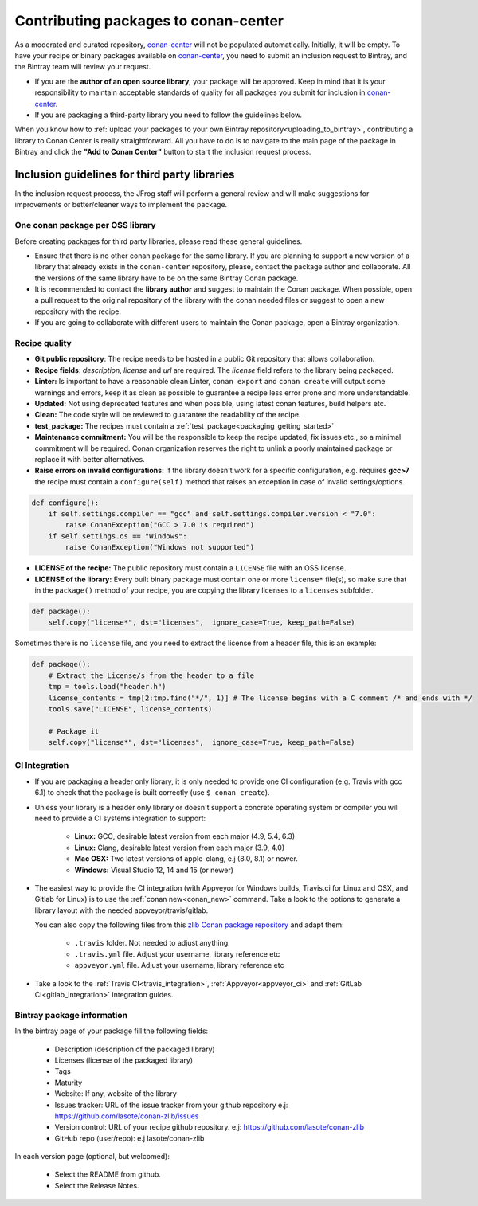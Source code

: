 .. _conan_center_flow:

Contributing packages to conan-center
=====================================

As a moderated and curated repository, `conan-center`_ will not be populated automatically.
Initially, it will be empty. To have your recipe or binary packages available on `conan-center`_,
you need to submit an inclusion request to Bintray, and the Bintray team will review your request.

- If you are the **author of an open source library**, your package will be approved. Keep in mind
  that it is your responsibility to maintain acceptable standards of quality for all packages you
  submit for inclusion in `conan-center`_.

- If you are packaging a third-party library you need to follow the guidelines below.

When you know how to :ref:`upload your packages to your own Bintray repository<uploading_to_bintray>`, contributing a library to Conan
Center is really straightforward. All you have to do is to navigate to the main page of the package in Bintray and click the
**"Add to Conan Center"** button to start the inclusion request process.

.. image:: /images/add_to_conan-center.png
    :align: center

Inclusion guidelines for third party libraries
**********************************************

In the inclusion request process, the JFrog staff will perform a general review and will make
suggestions for improvements or better/cleaner ways to implement the package.

One conan package per OSS library
---------------------------------

Before creating packages for third party libraries, please read these general guidelines.

- Ensure that there is no other conan package for the same library. If you are planning to support a
  new version of a library that already exists in the ``conan-center`` repository, please, contact
  the package author and collaborate. All the versions of the same library have to be on the same
  Bintray Conan package.

- It is recommended to contact the **library author** and suggest to maintain the Conan package.
  When possible, open a pull request to the original repository of the library with the conan needed
  files or suggest to open a new repository with the recipe.

- If you are going to collaborate with different users to maintain the Conan package, open a Bintray
  organization.

Recipe quality
--------------

- **Git public repository**: The recipe needs to be hosted in a public Git repository that allows
  collaboration.

- **Recipe fields**: `description`, `license` and `url` are required. The `license` field refers to
  the library being packaged.

- **Linter:** Is important to have a reasonable clean Linter, ``conan export`` and  ``conan create``
  will output some warnings and errors, keep it as clean as possible to guarantee a recipe less
  error prone and more understandable.

- **Updated:** Not using deprecated features and when possible, using latest conan features, build
  helpers etc.

- **Clean:** The code style will be reviewed to guarantee the readability of the recipe.

- **test_package:** The recipes must contain a :ref:`test_package<packaging_getting_started>`

- **Maintenance commitment:** You will be the responsible to keep the recipe updated, fix issues
  etc., so a minimal commitment will be required. Conan organization reserves the right to unlink a
  poorly maintained package or replace it with better alternatives.

- **Raise errors on invalid configurations:** If the library doesn't work for a specific
  configuration, e.g. requires **gcc>7** the recipe must contain a ``configure(self)`` method  that
  raises an exception in case of invalid settings/options.

.. code-block:: python

    def configure():
        if self.settings.compiler == "gcc" and self.settings.compiler.version < "7.0":
            raise ConanException("GCC > 7.0 is required")
        if self.settings.os == "Windows":
            raise ConanException("Windows not supported")

- **LICENSE of the recipe:** The public repository must contain a ``LICENSE`` file with an OSS
  license.
- **LICENSE of the library:** Every built binary package must contain one or more ``license*``
  file(s), so make sure that in the ``package()`` method of your recipe, you are copying the library
  licenses to a ``licenses`` subfolder.

.. code-block:: python

    def package():
        self.copy("license*", dst="licenses",  ignore_case=True, keep_path=False)

Sometimes there is no ``license`` file, and you need to extract the license from a header file, this
is an example:

.. code-block:: python

    def package():
        # Extract the License/s from the header to a file
        tmp = tools.load("header.h")
        license_contents = tmp[2:tmp.find("*/", 1)] # The license begins with a C comment /* and ends with */
        tools.save("LICENSE", license_contents)

        # Package it
        self.copy("license*", dst="licenses",  ignore_case=True, keep_path=False)

CI Integration
--------------

- If you are packaging a header only library, it is only needed to provide one CI configuration
  (e.g. Travis with gcc 6.1) to check that the package is built correctly (use ``$ conan create``).

- Unless your library is a header only library or doesn't support a concrete operating system or
  compiler you will need to provide a CI systems integration to support:

    - **Linux:** GCC, desirable latest version from each major (4.9, 5.4, 6.3)
    - **Linux:** Clang, desirable latest version from each major (3.9, 4.0)
    - **Mac OSX:** Two latest versions of apple-clang, e.j (8.0, 8.1) or newer.
    - **Windows:** Visual Studio 12, 14 and 15 (or newer)

- The easiest way to provide the CI integration (with Appveyor for Windows builds, Travis.ci for
  Linux and OSX, and Gitlab for Linux) is to use the :ref:`conan new<conan_new>` command. Take a
  look to the options to generate a library layout with the needed appveyor/travis/gitlab.

  You can also copy the following files from this `zlib Conan package repository`_ and adapt them:

    - ``.travis`` folder. Not needed to adjust anything.
    - ``.travis.yml`` file. Adjust your username, library reference etc
    - ``appveyor.yml`` file. Adjust your username, library reference etc

- Take a look to the :ref:`Travis CI<travis_integration>`, :ref:`Appveyor<appveyor_ci>` and
  :ref:`GitLab CI<gitlab_integration>` integration guides.

Bintray package information
---------------------------

In the bintray page of your package fill the following fields:

    - Description (description of the packaged library)
    - Licenses (license of the packaged library)
    - Tags
    - Maturity
    - Website: If any, website of the library
    - Issues tracker: URL of the issue tracker from your github repository e.j:
      https://github.com/lasote/conan-zlib/issues
    - Version control: URL of your recipe github repository. e.j:
      https://github.com/lasote/conan-zlib
    - GitHub repo (user/repo): e.j lasote/conan-zlib

In each version page (optional, but welcomed):

    - Select the README from github.
    - Select the Release Notes.

.. _`zlib Conan package repository`: https://github.com/lasote/conan-zlib
.. _`conan-center`: https://bintray.com/conan/conan-center
